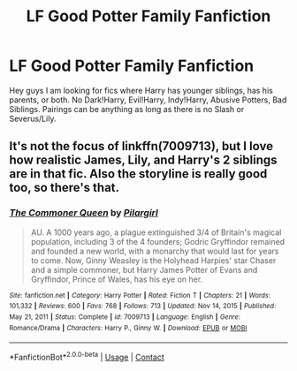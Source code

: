 #+TITLE: LF Good Potter Family Fanfiction

* LF Good Potter Family Fanfiction
:PROPERTIES:
:Author: fighterman13
:Score: 4
:DateUnix: 1617730820.0
:DateShort: 2021-Apr-06
:FlairText: Request
:END:
Hey guys I am looking for fics where Harry has younger siblings, has his parents, or both. No Dark!Harry, Evil!Harry, Indy!Harry, Abusive Potters, Bad Siblings. Pairings can be anything as long as there is no Slash or Severus/Lily.


** It's not the focus of linkffn(7009713), but I love how realistic James, Lily, and Harry's 2 siblings are in that fic. Also the storyline is really good too, so there's that.
:PROPERTIES:
:Author: kayjayme813
:Score: 2
:DateUnix: 1617741809.0
:DateShort: 2021-Apr-07
:END:

*** [[https://www.fanfiction.net/s/7009713/1/][*/The Commoner Queen/*]] by [[https://www.fanfiction.net/u/1673409/Pilargirl][/Pilargirl/]]

#+begin_quote
  AU. A 1000 years ago, a plague extinguished 3/4 of Britain's magical population, including 3 of the 4 founders; Godric Gryffindor remained and founded a new world, with a monarchy that would last for years to come. Now, Ginny Weasley is the Holyhead Harpies' star Chaser and a simple commoner, but Harry James Potter of Evans and Gryffindor, Prince of Wales, has his eye on her.
#+end_quote

^{/Site/:} ^{fanfiction.net} ^{*|*} ^{/Category/:} ^{Harry} ^{Potter} ^{*|*} ^{/Rated/:} ^{Fiction} ^{T} ^{*|*} ^{/Chapters/:} ^{21} ^{*|*} ^{/Words/:} ^{101,332} ^{*|*} ^{/Reviews/:} ^{600} ^{*|*} ^{/Favs/:} ^{768} ^{*|*} ^{/Follows/:} ^{713} ^{*|*} ^{/Updated/:} ^{Nov} ^{14,} ^{2015} ^{*|*} ^{/Published/:} ^{May} ^{21,} ^{2011} ^{*|*} ^{/Status/:} ^{Complete} ^{*|*} ^{/id/:} ^{7009713} ^{*|*} ^{/Language/:} ^{English} ^{*|*} ^{/Genre/:} ^{Romance/Drama} ^{*|*} ^{/Characters/:} ^{Harry} ^{P.,} ^{Ginny} ^{W.} ^{*|*} ^{/Download/:} ^{[[http://www.ff2ebook.com/old/ffn-bot/index.php?id=7009713&source=ff&filetype=epub][EPUB]]} ^{or} ^{[[http://www.ff2ebook.com/old/ffn-bot/index.php?id=7009713&source=ff&filetype=mobi][MOBI]]}

--------------

*FanfictionBot*^{2.0.0-beta} | [[https://github.com/FanfictionBot/reddit-ffn-bot/wiki/Usage][Usage]] | [[https://www.reddit.com/message/compose?to=tusing][Contact]]
:PROPERTIES:
:Author: FanfictionBot
:Score: 1
:DateUnix: 1617741832.0
:DateShort: 2021-Apr-07
:END:
